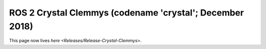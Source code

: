 ROS 2 Crystal Clemmys (codename 'crystal'; December 2018)
^^^^^^^^^^^^^^^^^^^^^^^^^^^^^^^^^^^^^^^^^^^^^^^^^^^^^^^^^

This page now lives `here <Releases/Release-Crystal-Clemmys>`.

